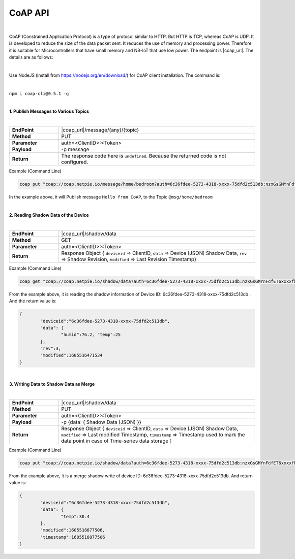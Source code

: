 .. raw:: html

    <div align="right"><a href="https://docs.netpie.io/th/coap-netpie.html">TH</a> | <b>EN</b></div>

CoAP API
==========

|

CoAP (Constrained Application Protocol) is a type of protocol similar to HTTP. But HTTP is TCP, whereas CoAP is UDP. It is developed to reduce the size of the data packet sent. It reduces the use of memory and processing power. Therefore it is suitable for Microcontrollers that have small memory and NB-IoT that use low power. The endpoint is |coap_url|. The details are as follows:

|

Use NodeJS (install from https://nodejs.org/en/download/) for CoAP client installation. The command is:

|

``npm i coap-cli@0.5.1 -g``

|

**1. Publish Messages to Various Topics**

|

.. list-table::
	:widths: 20 80

	* - **EndPoint**
	  - |coap_url|/message/{any}/{topic}
	* - **Method**
	  - PUT
	* - **Parameter**
	  - auth=<ClientID>:<Token>
	* - **Payload**
	  - -p message
	* - **Return**
	  - The response code here is ``undefined``. Because the returned code is not configured.

Example (Command Line) 

.. code-block:: console

	coap put "coap://coap.netpie.io/message/home/bedroom?auth=6c36fdee-5273-4318-xxxx-75dfd2c513db:nzxGsGMYnFdfET6xxxxfb32U9z5kuhvx" -p "Hello from CoAP"

In the example above, it will Publish message ``Hello from CoAP``, to the Topic  ``@msg/home/bedroom``

|

**2. Reading Shadow Data of the Device**

|

.. list-table::
	:widths: 20 80

	* - **EndPoint**
	  - |coap_url|/shadow/data
	* - **Method**
	  - GET
	* - **Parameter**
	  - auth=<ClientID>:<Token>
	* - **Return**
	  - Response Object { ``deviceid`` => ClientID, ``data`` => Device (JSON) Shadow Data, ``rev`` => Shadow Revision, ``modified`` => Last Revision Timestamp}

Example (Command Line) 

.. code-block:: console

	coap get "coap://coap.netpie.io/shadow/data?auth=6c36fdee-5273-4318-xxxx-75dfd2c513db:nzxGsGMYnFdfET6xxxxfb32U9z5kuhvx"

From the example above, it is reading the shadow information of Device ID: 6c36fdee-5273-4318-xxxx-75dfd2c513db . And the return value is:

.. code-block:: json
	
	{
		"deviceid":"6c36fdee-5273-4318-xxxx-75dfd2c513db",
		"data": {
			"humid":76.2, "temp":25
		},
		"rev":3,
		"modified":1605516471534
	}

|

**3. Writing Data to Shadow Data as Merge**

|

.. list-table::
	:widths: 20 80

	* - **EndPoint**
	  - |coap_url|/shadow/data
	* - **Method**
	  - PUT
	* - **Parameter**
	  - auth=<ClientID>:<Token>
	* - **Payload**
	  - -p {data: { Shadow Data (JSON) }}
	* - **Return**
	  - Response Object { ``deviceid`` => ClientID, ``data`` => Device (JSON) Shadow Data, ``modified`` => Last modified Timestamp, ``timestamp`` => Timestamp used to mark the data point in case of Time-series data storage }

Example (Command Line)  

.. code-block:: console

	coap put "coap://coap.netpie.io/shadow/data?auth=6c36fdee-5273-4318-xxxx-75dfd2c513db:nzxGsGMYnFdfET6xxxxfb32U9z5kuhvx" -p "{data: {temp: 30.4} }"

From the example above, It is a merge shadow write of device ID: 6c36fdee-5273-4318-xxxx-75dfd2c513db. And return value is:

.. code-block:: json
	
	{
		"deviceid":"6c36fdee-5273-4318-xxxx-75dfd2c513db",
		"data": {
			"temp":30.4
		},
		"modified":1605518877506,
		"timestamp":1605518877506
	}